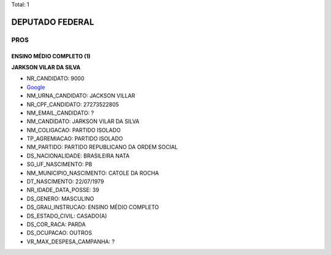 Total: 1

DEPUTADO FEDERAL
================

PROS
----

ENSINO MÉDIO COMPLETO (1)
.........................

**JARKSON VILAR DA SILVA**

- NR_CANDIDATO: 9000
- `Google <https://www.google.com/search?q=JARKSON+VILAR+DA+SILVA>`_
- NM_URNA_CANDIDATO: JACKSON VILLAR
- NR_CPF_CANDIDATO: 27273522805
- NM_EMAIL_CANDIDATO: ?
- NM_CANDIDATO: JARKSON VILAR DA SILVA
- NM_COLIGACAO: PARTIDO ISOLADO
- TP_AGREMIACAO: PARTIDO ISOLADO
- NM_PARTIDO: PARTIDO REPUBLICANO DA ORDEM SOCIAL
- DS_NACIONALIDADE: BRASILEIRA NATA
- SG_UF_NASCIMENTO: PB
- NM_MUNICIPIO_NASCIMENTO: CATOLE DA ROCHA
- DT_NASCIMENTO: 22/07/1979
- NR_IDADE_DATA_POSSE: 39
- DS_GENERO: MASCULINO
- DS_GRAU_INSTRUCAO: ENSINO MÉDIO COMPLETO
- DS_ESTADO_CIVIL: CASADO(A)
- DS_COR_RACA: PARDA
- DS_OCUPACAO: OUTROS
- VR_MAX_DESPESA_CAMPANHA: ?

